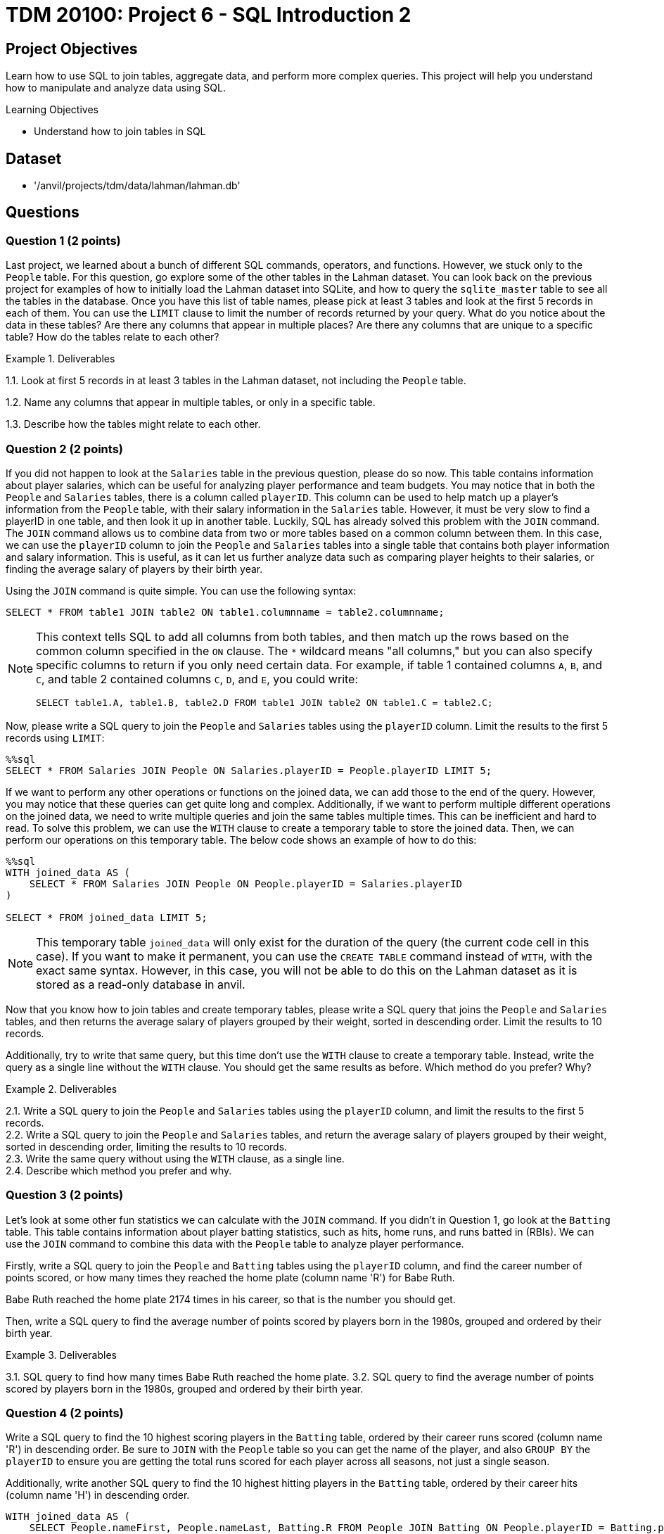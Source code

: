 = TDM 20100: Project 6 - SQL Introduction 2

== Project Objectives

Learn how to use SQL to join tables, aggregate data, and perform more complex queries. This project will help you understand how to manipulate and analyze data using SQL.

.Learning Objectives
****
- Understand how to join tables in SQL
****

== Dataset
- '/anvil/projects/tdm/data/lahman/lahman.db'

== Questions

=== Question 1 (2 points)

Last project, we learned about a bunch of different SQL commands, operators, and functions. However, we stuck only to the `People` table. For this question, go explore some of the other tables in the Lahman dataset. You can look back on the previous project for examples of how to initially load the Lahman dataset into SQLite, and how to query the `sqlite_master` table to see all the tables in the database. Once you have this list of table names, please pick at least 3 tables and look at the first 5 records in each of them. You can use the `LIMIT` clause to limit the number of records returned by your query. What do you notice about the data in these tables? Are there any columns that appear in multiple places? Are there any columns that are unique to a specific table? How do the tables relate to each other?

.Deliverables
====
1.1. Look at first 5 records in at least 3 tables in the Lahman dataset, not including the `People` table.

1.2. Name any columns that appear in multiple tables, or only in a specific table.

1.3. Describe how the tables might relate to each other.

====

=== Question 2 (2 points)

If you did not happen to look at the `Salaries` table in the previous question, please do so now. This table contains information about player salaries, which can be useful for analyzing player performance and team budgets. You may notice that in both the `People` and `Salaries` tables, there is a column called `playerID`. This column can be used to help match up a player's information from the `People` table, with their salary information in the `Salaries` table. However, it must be very slow to find a playerID in one table, and then look it up in another table. Luckily, SQL has already solved this problem with the `JOIN` command. The `JOIN` command allows us to combine data from two or more tables based on a common column between them. In this case, we can use the `playerID` column to join the `People` and `Salaries` tables into a single table that contains both player information and salary information. This is useful, as it can let us further analyze data such as comparing player heights to their salaries, or finding the average salary of players by their birth year.

Using the `JOIN` command is quite simple. You can use the following syntax:
[source,sql]
----
SELECT * FROM table1 JOIN table2 ON table1.columnname = table2.columnname;
----

[NOTE]
====

This context tells SQL to add all columns from both tables, and then match up the rows based on the common column specified in the `ON` clause. The `*` wildcard means "all columns," but you can also specify specific columns to return if you only need certain data. For example, if table 1 contained columns `A`, `B`, and `C`, and table 2 contained columns `C`, `D`, and `E`, you could write:
[source,sql]
----
SELECT table1.A, table1.B, table2.D FROM table1 JOIN table2 ON table1.C = table2.C;
----
====

Now, please write a SQL query to join the `People` and `Salaries` tables using the `playerID` column. Limit the results to the first 5 records using `LIMIT`:

[source, sql]
----
%%sql 
SELECT * FROM Salaries JOIN People ON Salaries.playerID = People.playerID LIMIT 5;
----

If we want to perform any other operations or functions on the joined data, we can add those to the end of the query. However, you may notice that these queries can get quite long and complex. Additionally, if we want to perform multiple different operations on the joined data, we need to write multiple queries and join the same tables multiple times. This can be inefficient and hard to read. To solve this problem, we can use the `WITH` clause to create a temporary table to store the joined data. Then, we can perform our operations on this temporary table. The below code shows an example of how to do this:

[source,sql]
----
%%sql
WITH joined_data AS (
    SELECT * FROM Salaries JOIN People ON People.playerID = Salaries.playerID
)

SELECT * FROM joined_data LIMIT 5;
----

[NOTE]
====
This temporary table `joined_data` will only exist for the duration of the query (the current code cell in this case). If you want to make it permanent, you can use the `CREATE TABLE` command instead of `WITH`, with the exact same syntax. However, in this case, you will not be able to do this on the Lahman dataset as it is stored as a read-only database in anvil.
====

Now that you know how to join tables and create temporary tables, please write a SQL query that joins the `People` and `Salaries` tables, and then returns the average salary of players grouped by their weight, sorted in descending order. Limit the results to 10 records.

Additionally, try to write that same query, but this time don't use the `WITH` clause to create a temporary table. Instead, write the query as a single line without the `WITH` clause. You should get the same results as before. Which method do you prefer? Why?

.Deliverables
====
2.1. Write a SQL query to join the `People` and `Salaries` tables using the `playerID` column, and limit the results to the first 5 records. +
2.2. Write a SQL query to join the `People` and `Salaries` tables, and return the average salary of players grouped by their weight, sorted in descending order, limiting the results to 10 records. +
2.3. Write the same query without using the `WITH` clause, as a single line. +
2.4. Describe which method you prefer and why.
====

=== Question 3 (2 points)

Let's look at some other fun statistics we can calculate with the `JOIN` command. If you didn't in Question 1, go look at the `Batting` table. This table contains information about player batting statistics, such as hits, home runs, and runs batted in (RBIs). We can use the `JOIN` command to combine this data with the `People` table to analyze player performance.

Firstly, write a SQL query to join the `People` and `Batting` tables using the `playerID` column, and find the career number of points scored, or how many times they reached the home plate (column name 'R') for Babe Ruth. 
[HINT]
====
Babe Ruth reached the home plate 2174 times in his career, so that is the number you should get.
====

Then, write a SQL query to find the average number of points scored by players born in the 1980s, grouped and ordered by their birth year.

.Deliverables
====
3.1. SQL query to find how many times Babe Ruth reached the home plate.
3.2. SQL query to find the average number of points scored by players born in the 1980s, grouped and ordered by their birth year.
====

=== Question 4 (2 points)

Write a SQL query to find the 10 highest scoring players in the `Batting` table, ordered by their career runs scored (column name 'R') in descending order. Be sure to `JOIN` with the `People` table so you can get the name of the player, and also `GROUP BY` the `playerID` to ensure you are getting the total runs scored for each player across all seasons, not just a single season.

Additionally, write another SQL query to find the 10 highest hitting players in the `Batting` table, ordered by their career hits (column name 'H') in descending order.

[source,sql]
----
WITH joined_data AS (
    SELECT People.nameFirst, People.nameLast, Batting.R FROM People JOIN Batting ON People.playerID = Batting.playerID
)

SELECT nameFirst, nameLast, SUM(R) AS total_runs FROM joined_data GROUP BY playerID ORDER BY total_runs DESC LIMIT 10;

----

[source,sql]
----
WITH joined_data AS (
    SELECT People.nameFirst, People.nameLast, Batting.H, People.playerID FROM People JOIN Batting ON People.playerID = Batting.playerID
)

SELECT nameFirst, nameLast, SUM(H) AS total_hits FROM joined_data GROUP BY playerID ORDER BY total_hits DESC LIMIT 10;
----

.Deliverables
====
4.1. Query to find the 10 highest scoring players and their names.
4.2. Query to find the 10 highest hitting players and their names.
4.3. Are there any players who appear in both lists? If so, who are they?
====

=== Question 5 (2 points)

There's another table that we may find interesting. The `CollegePlaying` table contains information about players who played in college before joining the major leagues. This can be useful for analyzing where top players come from and how their college performance may have influenced their professional careers.

Write a SQL query to find the players who played at Purdue University, and the sort them by their career number of runs scored (column name 'R') in descending order. You don't need to join with the `People` table for this query, just join between the `CollegePlaying` and `Batting` tables using the `playerID` column. Be sure to limit the results to the first 10 records. What is the highest number of runs scored by a player from Purdue University?

Then, write another SQL query to find the average number of runs scored by players, grouped by their college name, and ordered by the average runs scored in descending order. Again, you can use the `CollegePlaying` and `Batting` tables for this query. Which university has the highest average runs scored by its players?
dddd

.Deliverables
====
5.1. SQL query to find the players who played at Purdue University, sorted by their career runs scored in descending order, limited to the first 10 records.
5.2. Highest number of runs scored by a player from Purdue University.
5.3. SQL query to find the average number of runs scored by players, grouped by their college name, ordered by the average runs scored in descending order.
5.4. Which university has the highest average runs scored by its players?
====

== Submitting your Work

Once you have completed the questions, save your Jupyter notebook. You can then download the notebook and submit it to Gradescope.

.Items to submit
====
- firstname_lastname_project6.ipynb
====

[WARNING]
====
You _must_ double check your `.ipynb` after submitting it in gradescope. A _very_ common mistake is to assume that your `.ipynb` file has been rendered properly and contains your code, markdown, and code output even though it may not. **Please** take the time to double check your work. See https://the-examples-book.com/projects/submissions[here] for instructions on how to double check this.

You **will not** receive full credit if your `.ipynb` file does not contain all of the information you expect it to, or if it does not render properly in Gradescope. Please ask a TA if you need help with this.
====
